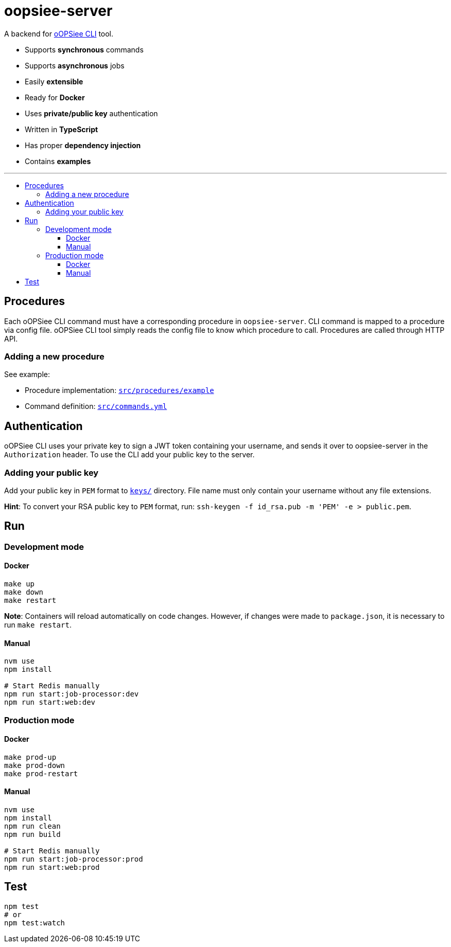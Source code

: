 :toc: macro
:toc-title:
:toclevels: 10

# oopsiee-server

A backend for link:https://github.com/edosrecki/oopsiee[oOPSiee CLI] tool.

* Supports **synchronous** commands
* Supports **asynchronous** jobs
* Easily **extensible**
* Ready for **Docker**
* Uses **private/public key** authentication
* Written in **TypeScript**
* Has proper **dependency injection**
* Contains **examples**

---

toc::[]

## Procedures
Each oOPSiee CLI command must have a corresponding procedure in
`oopsiee-server`. CLI command is mapped to a procedure via config
file. oOPSiee CLI tool simply reads the config file to know which
procedure to call. Procedures are called through HTTP API.

### Adding a new procedure
See example:

* Procedure implementation: link:src/procedures/example[`src/procedures/example`]
* Command definition: link:src/commands.yml[`src/commands.yml`]

## Authentication
oOPSiee CLI uses your private key to sign a JWT token containing your username,
and sends it over to oopsiee-server in the `Authorization` header. To use the CLI
add your public key to the server.

### Adding your public key
Add your public key in `PEM` format to link:keys/[`keys/`] directory.
File name must only contain your username without any file extensions.

**Hint**: To convert your RSA public key to `PEM` format, run:
`ssh-keygen -f id_rsa.pub -m 'PEM' -e > public.pem`.

## Run
### Development mode
#### Docker
```shell
make up
make down
make restart
```

**Note**: Containers will reload automatically on code changes. However, if changes
were made to `package.json`, it is necessary to run `make restart`.

#### Manual
```shell
nvm use
npm install

# Start Redis manually
npm run start:job-processor:dev
npm run start:web:dev
```

### Production mode
#### Docker
```shell
make prod-up
make prod-down
make prod-restart
```

#### Manual
```shell
nvm use
npm install
npm run clean
npm run build

# Start Redis manually
npm run start:job-processor:prod
npm run start:web:prod
```

## Test
```shell
npm test
# or
npm test:watch
```
